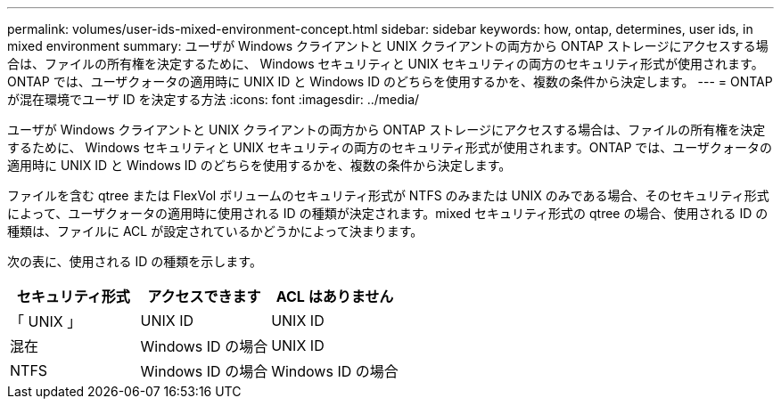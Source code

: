 ---
permalink: volumes/user-ids-mixed-environment-concept.html 
sidebar: sidebar 
keywords: how, ontap, determines, user ids, in mixed environment 
summary: ユーザが Windows クライアントと UNIX クライアントの両方から ONTAP ストレージにアクセスする場合は、ファイルの所有権を決定するために、 Windows セキュリティと UNIX セキュリティの両方のセキュリティ形式が使用されます。ONTAP では、ユーザクォータの適用時に UNIX ID と Windows ID のどちらを使用するかを、複数の条件から決定します。 
---
= ONTAP が混在環境でユーザ ID を決定する方法
:icons: font
:imagesdir: ../media/


[role="lead"]
ユーザが Windows クライアントと UNIX クライアントの両方から ONTAP ストレージにアクセスする場合は、ファイルの所有権を決定するために、 Windows セキュリティと UNIX セキュリティの両方のセキュリティ形式が使用されます。ONTAP では、ユーザクォータの適用時に UNIX ID と Windows ID のどちらを使用するかを、複数の条件から決定します。

ファイルを含む qtree または FlexVol ボリュームのセキュリティ形式が NTFS のみまたは UNIX のみである場合、そのセキュリティ形式によって、ユーザクォータの適用時に使用される ID の種類が決定されます。mixed セキュリティ形式の qtree の場合、使用される ID の種類は、ファイルに ACL が設定されているかどうかによって決まります。

次の表に、使用される ID の種類を示します。

[cols="3*"]
|===
| セキュリティ形式 | アクセスできます | ACL はありません 


 a| 
「 UNIX 」
 a| 
UNIX ID
 a| 
UNIX ID



 a| 
混在
 a| 
Windows ID の場合
 a| 
UNIX ID



 a| 
NTFS
 a| 
Windows ID の場合
 a| 
Windows ID の場合

|===